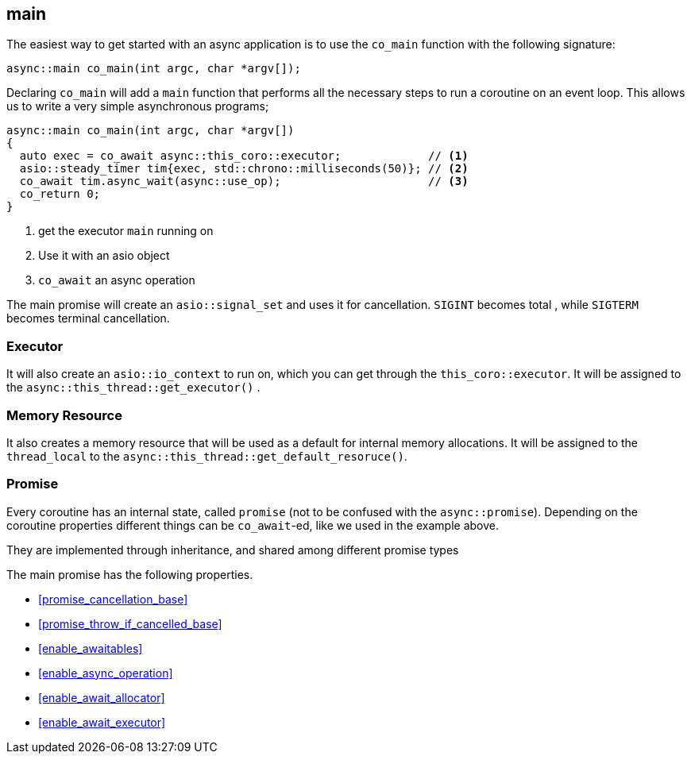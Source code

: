 [#main]
== main

The easiest way to get started with an async application is to use the `co_main` function with the following signature:

[source,cpp]
----
async::main co_main(int argc, char *argv[]);
----

Declaring `co_main` will add a `main` function that performs all the necessary steps to run a coroutine
on an event loop.
This allows us to write a very simple asynchronous programs;

[source,cpp]
----
async::main co_main(int argc, char *argv[])
{
  auto exec = co_await async::this_coro::executor;             // <1>
  asio::steady_timer tim{exec, std::chrono::milliseconds(50)}; // <2>
  co_await tim.async_wait(async::use_op);                      // <3>
  co_return 0;
}
----
<1> get the executor `main` running on
<2> Use it with an asio object
<3> `co_await` an async operation

The main promise will create an `asio::signal_set` and uses it for cancellation.
`SIGINT` becomes total , while `SIGTERM` becomes terminal cancellation.

=== Executor
[#main-executor]

It will also create an `asio::io_context` to run on, which you can get through the `this_coro::executor`.
It will be assigned to the `async::this_thread::get_executor()` .

=== Memory Resource
[#main-allocator]

It also creates a memory resource that will be used as a default for internal memory allocations.
It will be assigned to the `thread_local` to the  `async::this_thread::get_default_resoruce()`.

[#main-promise]
=== Promise

Every coroutine has an internal state, called `promise` (not to be confused with the `async::promise`).
Depending on the coroutine properties different things can be `co_await`-ed, like we used in the example above.

They are implemented through inheritance, and shared among different promise types

The main promise has the following properties.

 - <<promise_cancellation_base>>
 - <<promise_throw_if_cancelled_base>>
 - <<enable_awaitables>>
 - <<enable_async_operation>>
 - <<enable_await_allocator>>
 - <<enable_await_executor>>

